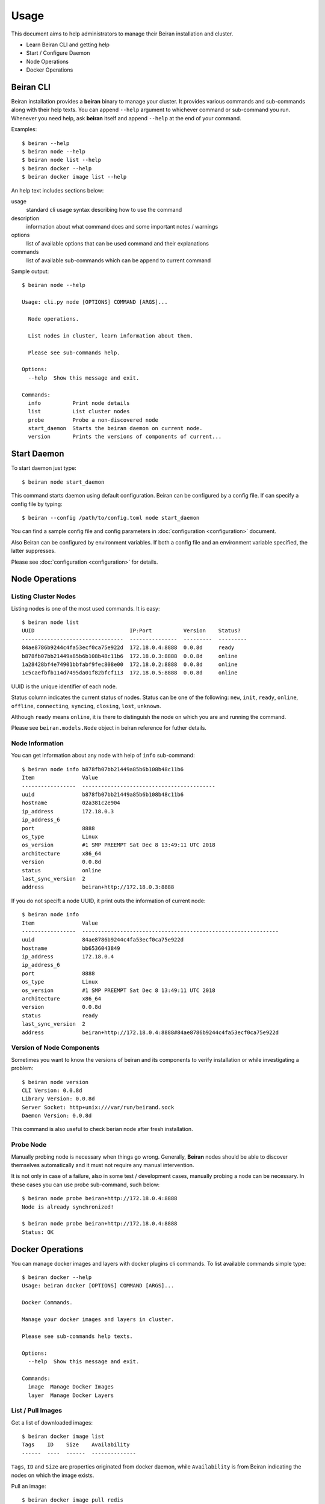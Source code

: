 =====
Usage
=====

This document aims to help administrators to manage their Beiran
installation and cluster.

- Learn Beiran CLI and getting help
- Start / Configure Daemon
- Node Operations
- Docker Operations

Beiran CLI
----------
Beiran installation provides a **beiran** binary to manage
your cluster. It provides various commands and sub-commands along with
their help texts. You can append ``--help`` argument to whichever command
or sub-command you run. Whenever you need help, ask **beiran** itself and
append ``--help`` at the end of your command.

Examples::

    $ beiran --help
    $ beiran node --help
    $ beiran node list --help
    $ beiran docker --help
    $ beiran docker image list --help

An help text includes sections below:

usage
    standard cli usage syntax describing how to use the command

description
    information about what command does and some important notes / warnings

options
    list of available options that can be used command and their explanations

commands
    list of available sub-commands which can be append to current command


Sample output::

    $ beiran node --help

    Usage: cli.py node [OPTIONS] COMMAND [ARGS]...

      Node operations.

      List nodes in cluster, learn information about them.

      Please see sub-commands help.

    Options:
      --help  Show this message and exit.

    Commands:
      info          Print node details
      list          List cluster nodes
      probe         Probe a non-discovered node
      start_daemon  Starts the beiran daemon on current node.
      version       Prints the versions of components of current...


Start Daemon
------------
To start daemon just type::

    $ beiran node start_daemon

This command starts daemon using default configuration. Beiran can be
configured by a config file. If can specify a config file by typing::

    $ beiran --config /path/to/config.toml node start_daemon

You can find a sample config file and config parameters in
:doc:`configuration <configuration>` document.

Also Beiran can be configured by environment variables. If both a config
file and an environment variable specified, the latter suppresses.

Please see :doc:`configuration <configuration>` for details.

Node Operations
---------------

Listing Cluster Nodes
+++++++++++++++++++++
Listing nodes is one of the most used commands. It is easy::

    $ beiran node list
    UUID                              IP:Port          Version    Status?
    --------------------------------  ---------------  ---------  ---------
    84ae8786b9244c4fa53ecf0ca75e922d  172.18.0.4:8888  0.0.8d     ready
    b878fb07bb21449a85b6b108b48c11b6  172.18.0.3:8888  0.0.8d     online
    1a28428bf4e74901bbfabf9fec808e00  172.18.0.2:8888  0.0.8d     online
    1c5caefbfb114d7495da01f82bfcf113  172.18.0.5:8888  0.0.8d     online


UUID is the unique identifier of each node.

Status column indicates the current status of nodes. Status can be one of the
following: ``new``, ``init``, ``ready``, ``online``, ``offline``, ``connecting``,
``syncing``, ``closing``, ``lost``, ``unknown``.

Although ``ready`` means ``online``, it is there to distinguish the node on which
you are and running the command.

Please see ``beiran.models.Node`` object in beiran reference for futher details.

Node Information
++++++++++++++++
You can get information about any node with help of ``info`` sub-command::

    $ beiran node info b878fb07bb21449a85b6b108b48c11b6
    Item               Value
    -----------------  ------------------------------------------
    uuid               b878fb07bb21449a85b6b108b48c11b6
    hostname           02a381c2e904
    ip_address         172.18.0.3
    ip_address_6
    port               8888
    os_type            Linux
    os_version         #1 SMP PREEMPT Sat Dec 8 13:49:11 UTC 2018
    architecture       x86_64
    version            0.0.8d
    status             online
    last_sync_version  2
    address            beiran+http://172.18.0.3:8888

If you do not specift a node UUID, it print outs the information of current node::

    $ beiran node info
    Item               Value
    -----------------  --------------------------------------------------------------
    uuid               84ae8786b9244c4fa53ecf0ca75e922d
    hostname           bb6536043849
    ip_address         172.18.0.4
    ip_address_6
    port               8888
    os_type            Linux
    os_version         #1 SMP PREEMPT Sat Dec 8 13:49:11 UTC 2018
    architecture       x86_64
    version            0.0.8d
    status             ready
    last_sync_version  2
    address            beiran+http://172.18.0.4:8888#84ae8786b9244c4fa53ecf0ca75e922d


Version of Node Components
++++++++++++++++++++++++++
Sometimes you want to know the versions of beiran and its components to
verify installation or while investigating a problem::

    $ beiran node version
    CLI Version: 0.0.8d
    Library Version: 0.0.8d
    Server Socket: http+unix:///var/run/beirand.sock
    Daemon Version: 0.0.8d

This command is also useful to check berian node after fresh installation.

Probe Node
++++++++++
Manually probing node is necessary when things go wrong. Generally, **Beiran**
nodes should be able to discover themselves automatically and it must not require
any manual intervention.

It is not only in case of a failure, also in some test / development cases,
manually probing a node can be necessary. In these cases you can use probe
sub-command, such below::

    $ beiran node probe beiran+http://172.18.0.4:8888
    Node is already synchronized!

    $ beiran node probe beiran+http://172.18.0.4:8888
    Status: OK


Docker Operations
-----------------
You can manage docker images and layers with docker plugins cli commands. To
list available commands simple type::

    $ beiran docker --help
    Usage: beiran docker [OPTIONS] COMMAND [ARGS]...

    Docker Commands.

    Manage your docker images and layers in cluster.

    Please see sub-commands help texts.

    Options:
      --help  Show this message and exit.

    Commands:
      image  Manage Docker Images
      layer  Manage Docker Layers


List / Pull Images
++++++++++++++++++
Get a list of downloaded images::

    $ beiran docker image list
    Tags    ID    Size    Availability
    ------  ----  ------  --------------

``Tags``, ``ID`` and ``Size`` are properties originated from docker daemon, while
``Availability`` is from Beiran indicating the nodes on which the image exists.


Pull an image::

    $ beiran docker image pull redis

You can use options ``--from`` and ``--force`` if you want to force client pull
from specific node and ``--progress`` to show download progress.

List downloaded image::

    $ beiran docker image list
    Tags          ID                                                                       Size     Availability
    ------------  -----------------------------------------------------------------------  -------  --------------
    redis:latest  sha256:5958914cc55880091b005658a79645a90fd44ac6a33abef25d6be87658eb9599  90.5MiB  local


Pull command has some useful options. Some of them which might be used more
frequently are below, you can see a list of all options in command's help::

    $ beiran docker image pull --help
    ...

Other options:

--from

    | You can specify a node by passing UUID to pull an image.
    | e.g::

    |    ``$ beiran docker image pull --from NODE_UUID``

--wait

    | By default pull command uses async client and pull
    | operation is done at backgorund. `beiran` exits
    | successfully saying::

    |    ``$ beiran docker image pull --wait hello-world``
    |      Pulling image hello-world from None!
    |      Process is started

    | While pull in progress, you can keep using terminal
    | and run other commands.

    | But if you want to wait or be sure what is happening
    | you can use this option.

--progress

    | This option adds a progress bar to output showing pull
    | operation status approximately.
